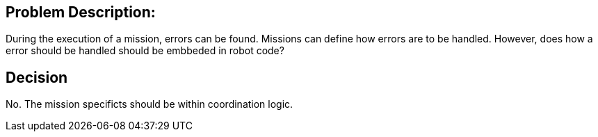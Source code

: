 


Problem Description:
--------------------

During the execution of a mission, errors can be found.
Missions can define how errors are to be handled. 
However, does how a error should be handled should be embbeded in robot code? 


Decision
--------

No. The mission specificts should be within coordination logic. 
